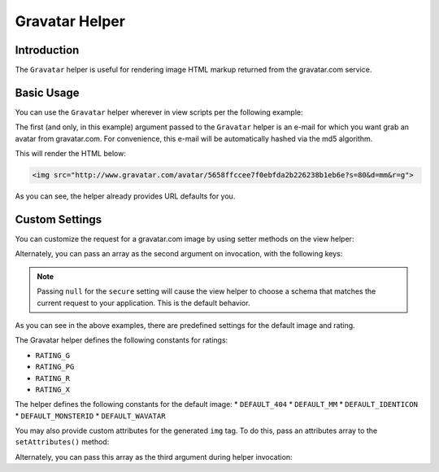 .. _zend.view.helpers.initial.gravatar:

Gravatar Helper
===============

.. _zend.view.helpers.initial.gravatar.introduction:

Introduction
------------

The ``Gravatar`` helper is useful for rendering image HTML markup returned from the gravatar.com
service.

.. _zend.view.helpers.initial.gravatar.basic-usage:

Basic Usage
-----------

You can use the ``Gravatar`` helper wherever in view scripts per the following example:

.. code-block:: php
    :linenos:

    //This could be inside any of your .phtml file
    echo $this->gravatar('email@example.com')->getImgTag();

The first (and only, in this example) argument passed to the ``Gravatar`` helper is an e-mail for
which you want grab an avatar from gravatar.com. For convenience, this e-mail will be automatically
hashed via the md5 algorithm.

This will render the HTML below:

.. code-block:: html

    <img src="http://www.gravatar.com/avatar/5658ffccee7f0ebfda2b226238b1eb6e?s=80&d=mm&r=g">

As you can see, the helper already provides URL defaults for you.

.. _zend.view.helpers.initial.gravatar.custom-settings:

Custom Settings
---------------

You can customize the request for a gravatar.com image by using setter methods on the view helper:

.. code-block:: php
    :linenos:

    $gravatar = $this->gravatar();
    
    // Set the email instead of passing it via helper invocation
    $gravatar->setEmail('email@example.com');

    // Set the image size you want gravatar.com to return, in pixels
    $gravatar->setImgSize(40);

    // Set the default avatar image to use if gravatar.com does not find a match
    $gravatar->setDefaultImg( \Zend\View\Helper\Gravatar::DEFAULT_MM );

    // Set the avatar "rating" threshold (often used to omit NSFW avatars)
    $gravatar->setRating( \Zend\View\Helper\Gravatar::RATING_G );

    // Indicate that a secure URI should be used for the image source
    $gravatar->setSecure(true);

    // Render the <img> tag with the email you've set previously
    echo $gravatar->getImgTag();

Alternately, you can pass an array as the second argument on invocation, with the following keys:

.. code-block:: php
    :linenos:

    $settings = array(
        'img_size'    => 40,
        'default_img' => \Zend\View\Helper\Gravatar::DEFAULT_MM,
        'rating'      => \Zend\View\Helper\Gravatar::RATING_G,
        'secure'      => null,
    );
    $email = 'email@example.com';
    echo $this->gravatar($email, $settings);

.. note::

   Passing ``null`` for the ``secure`` setting will cause the view helper to choose a schema that
   matches the current request to your application. This is the default behavior.

As you can see in the above examples, there are predefined settings for the default image and rating. 

The Gravatar helper defines the following constants for ratings:

* ``RATING_G``
* ``RATING_PG``
* ``RATING_R``
* ``RATING_X``

The helper defines the following constants for the default image:
* ``DEFAULT_404``
* ``DEFAULT_MM``
* ``DEFAULT_IDENTICON``
* ``DEFAULT_MONSTERID``
* ``DEFAULT_WAVATAR``

You may also provide custom attributes for the generated ``img`` tag. To do this, pass an attributes
array to the ``setAttributes()`` method:

.. code-block:: php
    :linenos:

    $gravatar = $this->gravatar('email@example.com');

    // Suppose that I want to add the class attribute with a value of
    // "gravatarcls" to the rendered <img> tag:
    $attr = array(
        'class' => 'gravatarcls',
    );
    echo $gravatar->setAttributes($attr)->getImgTag(); 

Alternately, you can pass this array as the third argument during helper invocation:

.. code-block:: php
    :linenos:

    $email = 'email@example.com';
    $settings = array(
        'default_img' => \Zend\View\Helper\Gravatar::DEFAULT_MM,
    );
    $attr = array(
        'class' => 'gravatar-image',
        'id'    => 'gravatar',
    );

    echo $this->gravatar($email, $settings, $attr);
